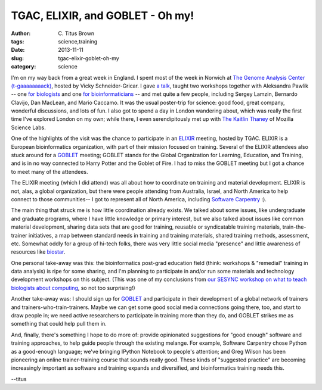 TGAC, ELIXIR, and GOBLET - Oh my!
#################################

:author: C\. Titus Brown
:tags: science,training
:date: 2013-11-11
:slug: tgac-elixir-goblet-oh-my
:category: science

I'm on my way back from a great week in England.  I spent most of the
week in Norwich at `The Genome Analysis Center (t-gaaaaaaaack)
<http://tgac.ac.uk>`__, hosted by Vicky Schneider-Gricar.  I gave `a
talk
<http://www.slideshare.net/c.titus.brown/2013-talk-at-tgac-november-4>`__,
taught two workshops together with Aleksandra Pawlik -- one `for
biologists <http://2013-norwich-biology.readthedocs.org/>`__ and one
`for bioinformaticians
<http://2013-norwich-bioinfo.readthedocs.org>`__ -- and met quite a
few people, including Sergey Lamzin, Bernardo Clavijo, Dan MacLean,
and Mario Caccamo.  It was the usual poster-trip for science: good
food, great company, wonderful discussions, and lots of fun.  I also
got to spend a day in London wandering about, which was really the
first time I've explored London on my own; while there, I even
serendipitously met up with `The Kaitlin Thaney <http://kaythaney.com/>`__ of Mozilla
Science Labs.

One of the highlights of the visit was the chance to participate in an
`ELIXIR <http://www.elixir-europe.org/>`__ meeting, hosted by TGAC.  ELIXIR is a European
bioinformatics organization, with part of their mission focused on
training.  Several of the ELIXIR attendees also stuck around for a
`GOBLET <http://mygoblet.org>`__ meeting; GOBLET stands for the Global
Organization for Learning, Education, and Training, and is in no way
connected to Harry Potter and the Goblet of Fire.  I had to miss the
GOBLET meeting but I got a chance to meet many of the attendees.

The ELIXIR meeting (which I did attend) was all about how to
coordinate on training and material development.  ELIXIR is not, alas,
a global organization, but there were people attending from Australia,
Israel, and North America to help connect to those communities-- I got
to represent all of North America, including `Software Carpentry <http://software-carpentry.org>`__ :).

The main thing that struck me is how little coordination already
exists.  We talked about some issues, like undergraduate and graduate
programs, where I have little knowledge or primary interest, but we
also talked about issues like common material development, sharing
data sets that are good for training, reusable or syndicatable
training materials, train-the-trainer initiatives, a map between
standard needs in training and training materials, shared training
methods, assessment, etc.  Somewhat oddly for a group of hi-tech
folks, there was very little social media "presence" and little
awareness of resources like `biostar <http://biostars.org>`__.

One personal take-away was this: the bioinformatics post-grad
education field (think: workshops & "remedial" training in data
analysis) is ripe for some sharing, and I'm planning to participate in
and/or run some materials and technology development workshops on this
subject. (This was one of my conclusions from `our SESYNC workshop on
what to teach biologists about computing <http://ivory.idyll.org/blog/2013-sesync-meeting.html>`__, so not too surprising!)

Another take-away was: I should sign up for `GOBLET <http://mygoblet.org/>`__ and
participate in their development of a global network of trainers
and trainers-who-train-trainers.  Maybe we can get some good social
media connections going there, too, and start to draw people in; we
need active researchers to participate in training more than they do,
and GOBLET strikes me as something that could help pull them in.

And, finally, there's something I hope to do more of: provide
opinionated suggestions for "good enough" software and training
approaches, to help guide people through the existing melange.  For
example, Software Carpentry chose Python as a good-enough language;
we've bringing IPython Notebook to people's attention; and Greg Wilson
has been pioneering an online trainer-training course that sounds
really good.  These kinds of "suggested practice" are becoming
increasingly important as software and training expands and
diversified, and bioinformatics training needs this.

--titus
